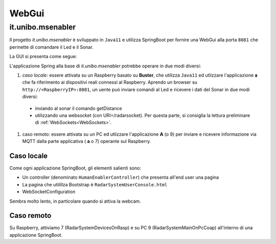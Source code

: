 .. role:: red 
.. role:: blue 
.. role:: remark

==================================
WebGui
==================================  
 

 

---------------------------------------------------
it.unibo.msenabler
---------------------------------------------------

Il progetto *it.unibo.msenabler*  è sviluppato in ``Java11`` e utilizza SpringBoot per fornire 
una WebGui alla porta ``8081`` che permette di comandare il Led e il Sonar. 

La GUI si presenta come segue:

.. image:: ./_static/img/Radar/msenablerGui.PNG
   :align: center
   :width: 60%

L'applicazione Spring alla base di *it.unibo.msenabler* potrebbe operare in due modi diversi:

#. *caso locale*: essere attivata su un Raspberry basato su **Buster**, che utilizza ``Java11`` ed 
   utlizzare l'applicazione **a** che fa riferimento ai dispositivi reali connessi al Raspberry. 
   Aprendo un browser su  ``http://<RaspberryIP>:8081``, un uente può inviare comandi al Led e ricevere i dati
   del Sonar in due modi diversi:

  - inviando al sonar il comando getDistance
  - utilizzando una websocket (con URI=/radarsocket). Per questa parte, si consiglia la lettura preliminare 
    di :ref:`WebSockets<WebSockets>`.   

#. caso remoto: essere attivata su un PC ed utlizzare l'applicazione **A** (o 9) per inviare e ricevere informazione 
   via MQTT dalla parte applicativa ( **a** o 7)  operante sul Raspberry.

++++++++++++++++++++++++++++++++++++++++++++++++
Caso locale 
++++++++++++++++++++++++++++++++++++++++++++++++

Come ogni applicazione SpringBoot, gli elementi salienti sono:

- Un controller (denominato ``HumanEnablerController``) che presenta all'end user una pagina 
- La pagina che utilillza Bootstrap è ``RadarSystemUserConsole.html``
- WebSocketConfiguration

Sembra molto lento, in particolare quando si attiva la webcam.

++++++++++++++++++++++++++++++++++++++++++++++++
Caso remoto 
++++++++++++++++++++++++++++++++++++++++++++++++

Su Raspberry, attiviamo 7 (RadarSystemDevicesOnRasp) e su PC 9 (RadarSystemMainOnPcCoap)
all'interno di una applicazione SpringBoot.